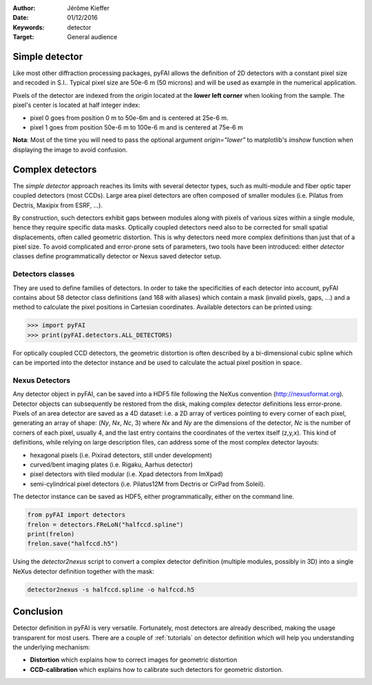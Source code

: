 :Author: Jérôme Kieffer
:Date: 01/12/2016
:Keywords: detector
:Target: General audience

.. _detector:

Simple detector
===============

Like most other diffraction processing packages, pyFAI allows the definition of
2D detectors with a constant pixel size and recoded in S.I..
Typical pixel size are 50e-6 m (50 microns) and will be used as example in the
numerical application.

Pixels of the detector are indexed from the *origin* located at the
**lower left corner** when looking from the sample.
The pixel's center is located at half integer index:

* pixel 0 goes from position 0 m to 50e-6m and is centered at 25e-6 m.
* pixel 1 goes from position 50e-6 m to 100e-6 m and is centered at 75e-6 m

**Nota**:
Most of the time you will need to pass the optional argument *origin="lower"* to
matplotlib's *imshow* function when displaying the image to avoid confusion.

Complex detectors
=================

The *simple detector* approach reaches its limits
with several detector types, such as multi-module and fiber optic taper coupled
detectors (most CCDs).
Large area pixel detectors are often composed of smaller modules (i.e. Pilatus
from Dectris, Maxipix from ESRF, ...).

By construction, such detectors exhibit gaps between modules along with
pixels of various sizes within a single module, hence they require specific
data masks.
Optically coupled detectors need also to be corrected
for small spatial displacements, often called geometric distortion.
This is why detectors need more complex definitions than just that of a pixel
size.
To avoid complicated and error-prone sets of parameters, two tools have been introduced:
either *detector* classes define programmatically detector or Nexus saved detector setup.

Detectors classes
-----------------
They are used to define families of detectors.
In order to take the specificities of each detector into account, pyFAI
contains about 58 detector class definitions (and 168 with aliases)
which contain a mask (invalid pixels,
gaps, ...) and a method to calculate the pixel positions in Cartesian
coordinates. Available detectors can be printed using:

.. code-block:: python

   >>> import pyFAI
   >>> print(pyFAI.detectors.ALL_DETECTORS)

For optically coupled CCD detectors, the geometric distortion is often
described by a bi-dimensional cubic spline which can be imported into
the detector instance and be used to calculate the actual pixel position in space.

Nexus Detectors
---------------

Any detector object in pyFAI, can be saved into a HDF5 file following the NeXus
convention (http://nexusformat.org).
Detector objects can subsequently be restored from the disk, making
complex detector definitions less error-prone.
Pixels of an area detector are saved as a 4D dataset: i.e. a 2D
array of vertices pointing to every corner of each pixel, generating
an array of shape: (*Ny*, *Nx*, *Nc*, 3) where *Nx* and *Ny* are the dimensions of the
detector, *Nc* is the number of corners of each pixel, usually 4, and the last
entry contains the coordinates of the vertex itself (z,y,x).
This kind of definitions, while relying on large description files,
can address some of the most complex detector layouts:

* hexagonal pixels (i.e. Pixirad detectors, still under development)
* curved/bent imaging plates (i.e. Rigaku, Aarhus detector)
* pixel detectors with tiled modular (i.e. Xpad detectors from ImXpad)
* semi-cylindrical pixel detectors (i.e. Pilatus12M from Dectris or CirPad from Soleil).

The detector instance can be saved as HDF5, either programmatically, either
on the command line.

.. code-block:: python

   from pyFAI import detectors
   frelon = detectors.FReLoN("halfccd.spline")
   print(frelon)
   frelon.save("halfccd.h5")

Using the *detector2nexus* script to convert a complex detector definition
(multiple modules, possibly in 3D) into
a single NeXus detector definition together with the mask:

.. code-block:: bash

    detector2nexus -s halfccd.spline -o halfccd.h5

Conclusion
==========

Detector definition in pyFAI is very versatile.
Fortunately, most detectors are already described, making the usage transparent
for most users.
There are a couple of :ref:`tutorials` on detector definition which will help
you understanding the underlying mechanism:

* **Distortion** which explains how to correct images for geometric distortion
* **CCD-calibration** which explains how to calibrate such detectors for geometric
  distortion.

